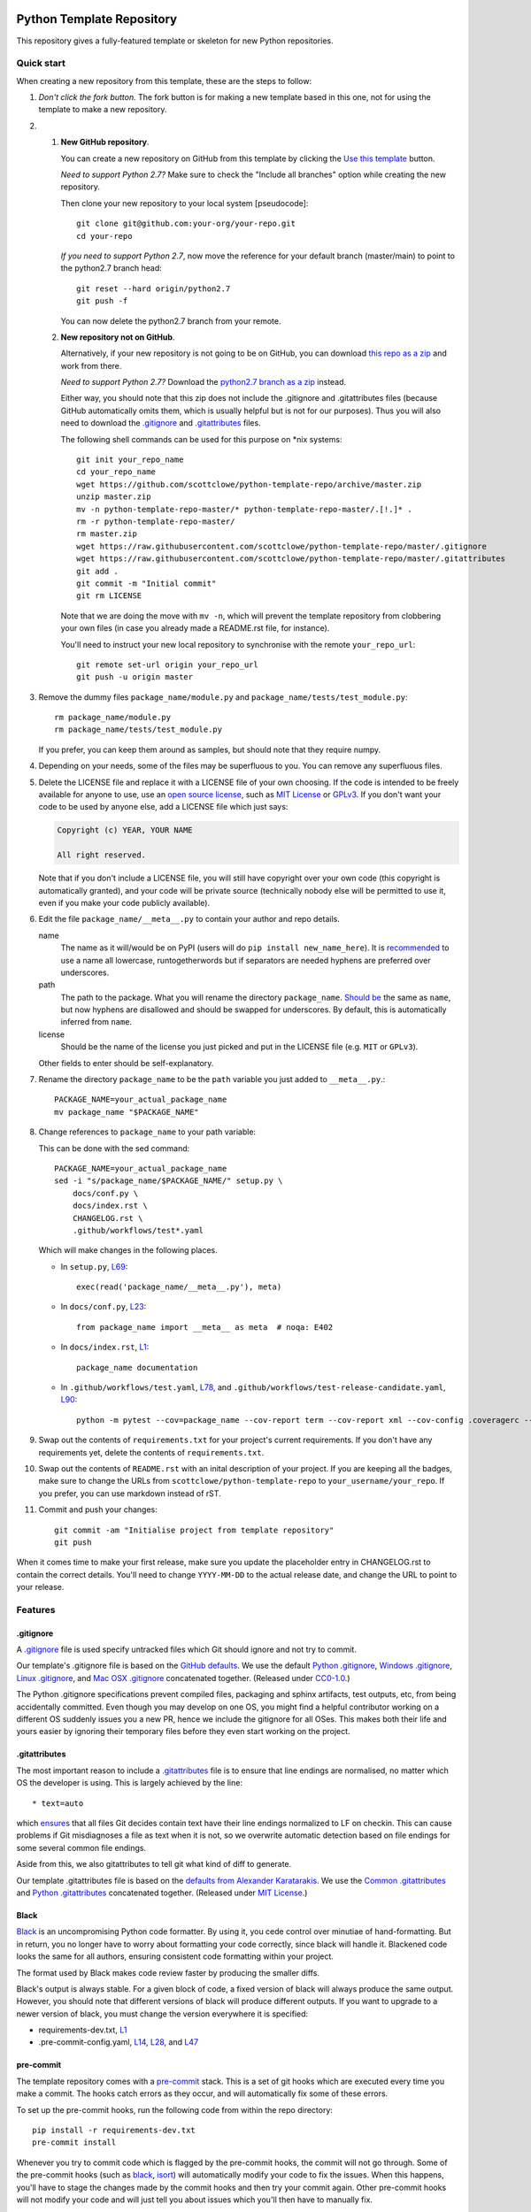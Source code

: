 |GHA tests| |Codecov report| |pre-commit| |black|

Python Template Repository
==========================

This repository gives a fully-featured template or skeleton for new Python repositories.


Quick start
-----------

.. highlight:: bash

When creating a new repository from this template, these are the steps to follow:

#. *Don't click the fork button.*
   The fork button is for making a new template based in this one, not for using the template to make a new repository.

#.
    #.  **New GitHub repository**.

        You can create a new repository on GitHub from this template by clicking the `Use this template <https://github.com/scottclowe/python-template-repo/generate>`_ button.

        *Need to support Python 2.7?*
        Make sure to check the "Include all branches" option while creating the new repository.

        Then clone your new repository to your local system [pseudocode]::

          git clone git@github.com:your-org/your-repo.git
          cd your-repo

        *If you need to support Python 2.7*, now move the reference for your default branch (master/main) to point to the python2.7 branch head::

          git reset --hard origin/python2.7
          git push -f

        You can now delete the python2.7 branch from your remote.

    #.  **New repository not on GitHub**.

        Alternatively, if your new repository is not going to be on GitHub, you can download `this repo as a zip <https://github.com/scottclowe/python-template-repo/archive/master.zip>`_ and work from there.

        *Need to support Python 2.7?*
        Download the `python2.7 branch as a zip <https://github.com/scottclowe/python-template-repo/archive/refs/heads/python2.7.zip>`_ instead.

        Either way, you should note that this zip does not include the .gitignore and .gitattributes files (because GitHub automatically omits them, which is usually helpful but is not for our purposes).
        Thus you will also need to download the `.gitignore <https://raw.githubusercontent.com/scottclowe/python-template-repo/master/.gitignore>`__ and `.gitattributes <https://raw.githubusercontent.com/scottclowe/python-template-repo/master/.gitattributes>`__ files.

        The following shell commands can be used for this purpose on \*nix systems::

          git init your_repo_name
          cd your_repo_name
          wget https://github.com/scottclowe/python-template-repo/archive/master.zip
          unzip master.zip
          mv -n python-template-repo-master/* python-template-repo-master/.[!.]* .
          rm -r python-template-repo-master/
          rm master.zip
          wget https://raw.githubusercontent.com/scottclowe/python-template-repo/master/.gitignore
          wget https://raw.githubusercontent.com/scottclowe/python-template-repo/master/.gitattributes
          git add .
          git commit -m "Initial commit"
          git rm LICENSE

        Note that we are doing the move with ``mv -n``, which will prevent the template repository from clobbering your own files (in case you already made a README.rst file, for instance).

        You'll need to instruct your new local repository to synchronise with the remote ``your_repo_url``::

          git remote set-url origin your_repo_url
          git push -u origin master

#.  Remove the dummy files ``package_name/module.py`` and ``package_name/tests/test_module.py``::

        rm package_name/module.py
        rm package_name/tests/test_module.py

    If you prefer, you can keep them around as samples, but should note that they require numpy.

#.  Depending on your needs, some of the files may be superfluous to you.
    You can remove any superfluous files.

#.  Delete the LICENSE file and replace it with a LICENSE file of your own choosing.
    If the code is intended to be freely available for anyone to use, use an `open source license <https://choosealicense.com/>`_, such as `MIT License <https://choosealicense.com/licenses/mit/>`__ or `GPLv3 <https://choosealicense.com/licenses/gpl-3.0/>`__.
    If you don't want your code to be used by anyone else, add a LICENSE file which just says:

    .. code-block:: none

        Copyright (c) YEAR, YOUR NAME

        All right reserved.

    Note that if you don't include a LICENSE file, you will still have copyright over your own code (this copyright is automatically granted), and your code will be private source (technically nobody else will be permitted to use it, even if you make your code publicly available).

#.  Edit the file ``package_name/__meta__.py`` to contain your author and repo details.

    name
        The name as it will/would be on PyPI (users will do ``pip install new_name_here``).
        It is `recommended <PEP-8_>`__ to use a name all lowercase, runtogetherwords but if separators are needed hyphens are preferred over underscores.

    path
        The path to the package. What you will rename the directory ``package_name``.
        `Should be <PEP-8_>`__ the same as ``name``, but now hyphens are disallowed and should be swapped for underscores.
        By default, this is automatically inferred from ``name``.

    license
        Should be the name of the license you just picked and put in the LICENSE file (e.g. ``MIT`` or ``GPLv3``).

    Other fields to enter should be self-explanatory.

#. Rename the directory ``package_name`` to be the ``path`` variable you just added to ``__meta__.py``.::

      PACKAGE_NAME=your_actual_package_name
      mv package_name "$PACKAGE_NAME"

#.  Change references to ``package_name`` to your path variable:

    This can be done with the sed command::

        PACKAGE_NAME=your_actual_package_name
        sed -i "s/package_name/$PACKAGE_NAME/" setup.py \
            docs/conf.py \
            docs/index.rst \
            CHANGELOG.rst \
            .github/workflows/test*.yaml

    Which will make changes in the following places.

    .. highlight:: python

    - In ``setup.py``, `L69 <https://github.com/scottclowe/python-template-repo/blob/master/setup.py#L69>`__::

        exec(read('package_name/__meta__.py'), meta)

    - In ``docs/conf.py``, `L23 <https://github.com/scottclowe/python-template-repo/blob/master/docs/conf.py#L23>`__::

        from package_name import __meta__ as meta  # noqa: E402

    - In ``docs/index.rst``, `L1 <https://github.com/scottclowe/python-template-repo/blob/master/docs/index.rst#L1>`__::

        package_name documentation

    - In ``.github/workflows/test.yaml``, `L78 <https://github.com/scottclowe/python-template-repo/blob/master/.github/workflows/test.yaml#L78>`__, and ``.github/workflows/test-release-candidate.yaml``, `L90 <https://github.com/scottclowe/python-template-repo/blob/master/.github/workflows/test-release-candidate.yaml#L90>`__::

        python -m pytest --cov=package_name --cov-report term --cov-report xml --cov-config .coveragerc --junitxml=testresults.xml

    .. highlight:: bash

#.  Swap out the contents of ``requirements.txt`` for your project's current requirements.
    If you don't have any requirements yet, delete the contents of ``requirements.txt``.

#.  Swap out the contents of ``README.rst`` with an inital description of your project.
    If you are keeping all the badges, make sure to change the URLs from ``scottclowe/python-template-repo`` to ``your_username/your_repo``.
    If you prefer, you can use markdown instead of rST.

#.  Commit and push your changes::

      git commit -am "Initialise project from template repository"
      git push

When it comes time to make your first release, make sure you update the placeholder entry in CHANGELOG.rst to contain the correct details.
You'll need to change ``YYYY-MM-DD`` to the actual release date, and change the URL to point to your release.


Features
--------

.gitignore
~~~~~~~~~~

A `.gitignore`_ file is used specify untracked files which Git should ignore and not try to commit.

Our template's .gitignore file is based on the `GitHub defaults <default-gitignores_>`_.
We use the default `Python .gitignore`_, `Windows .gitignore`_, `Linux .gitignore`_, and `Mac OSX .gitignore`_ concatenated together.
(Released under `CC0-1.0 <https://github.com/github/gitignore/blob/master/LICENSE>`__.)

The Python .gitignore specifications prevent compiled files, packaging and sphinx artifacts, test outputs, etc, from being accidentally committed.
Even though you may develop on one OS, you might find a helpful contributor working on a different OS suddenly issues you a new PR, hence we include the gitignore for all OSes.
This makes both their life and yours easier by ignoring their temporary files before they even start working on the project.

.. _.gitignore: https://git-scm.com/docs/gitignore
.. _default-gitignores: https://github.com/github/gitignore
.. _Python .gitignore: https://github.com/github/gitignore/blob/master/Python.gitignore
.. _Windows .gitignore: https://github.com/github/gitignore/blob/master/Global/Windows.gitignore
.. _Linux .gitignore: https://github.com/github/gitignore/blob/master/Global/Linux.gitignore
.. _Mac OSX .gitignore: https://github.com/github/gitignore/blob/master/Global/macOS.gitignore


.gitattributes
~~~~~~~~~~~~~~

The most important reason to include a `.gitattributes`_ file is to ensure that line endings are normalised, no matter which OS the developer is using.
This is largely achieved by the line::

    * text=auto

which `ensures <gitattributes-text_>`__ that all files Git decides contain text have their line endings normalized to LF on checkin.
This can cause problems if Git misdiagnoses a file as text when it is not, so we overwrite automatic detection based on file endings for some several common file endings.

Aside from this, we also gitattributes to tell git what kind of diff to generate.

Our template .gitattributes file is based on the `defaults from Alexander Karatarakis <alexkaratarakis/gitattributes_>`__.
We use the `Common .gitattributes`_ and `Python .gitattributes`_ concatenated together.
(Released under `MIT License <https://github.com/alexkaratarakis/gitattributes/blob/master/LICENSE.md>`__.)

.. _.gitattributes: https://git-scm.com/docs/gitattributes
.. _gitattributes-text: https://git-scm.com/docs/gitattributes#_text
.. _alexkaratarakis/gitattributes: https://github.com/alexkaratarakis/gitattributes
.. _Common .gitattributes: https://github.com/alexkaratarakis/gitattributes/blob/master/Common.gitattributes
.. _Python .gitattributes: https://github.com/alexkaratarakis/gitattributes/blob/master/Python.gitattributes


Black
~~~~~

Black_ is an uncompromising Python code formatter.
By using it, you cede control over minutiae of hand-formatting.
But in return, you no longer have to worry about formatting your code correctly, since black will handle it.
Blackened code looks the same for all authors, ensuring consistent code formatting within your project.

The format used by Black makes code review faster by producing the smaller diffs.

Black's output is always stable.
For a given block of code, a fixed version of black will always produce the same output.
However, you should note that different versions of black will produce different outputs.
If you want to upgrade to a newer version of black, you must change the version everywhere it is specified:

- requirements-dev.txt, `L1 <https://github.com/scottclowe/python-template-repo/blob/master/requirements-dev.txt#L1>`__
- .pre-commit-config.yaml, `L14 <https://github.com/scottclowe/python-template-repo/blob/master/.pre-commit-config.yaml#L14>`__,
  `L28 <https://github.com/scottclowe/python-template-repo/blob/master/.pre-commit-config.yaml#L28>`__, and
  `L47 <https://github.com/scottclowe/python-template-repo/blob/master/.pre-commit-config.yaml#L47>`__

.. _black: https://github.com/psf/black


pre-commit
~~~~~~~~~~

The template repository comes with a pre-commit_ stack.
This is a set of git hooks which are executed every time you make a commit.
The hooks catch errors as they occur, and will automatically fix some of these errors.

To set up the pre-commit hooks, run the following code from within the repo directory::

    pip install -r requirements-dev.txt
    pre-commit install

Whenever you try to commit code which is flagged by the pre-commit hooks, the commit will not go through.
Some of the pre-commit hooks (such as black_, isort_) will automatically modify your code to fix the issues.
When this happens, you'll have to stage the changes made by the commit hooks and then try your commit again.
Other pre-commit hooks will not modify your code and will just tell you about issues which you'll then have to manually fix.

You can also manually run the pre-commit stack on all the files at any time::

    pre-commit run --all-files

To force a commit to go through without passing the pre-commit hooks use the ``--no-verify`` flag::

    git commit --no-verify

The pre-commit stack which comes with the template is highly opinionated, and includes the following operations:

- Code is reformatted to use the black_ style.
  Any code inside docstrings will be formatted to black using blackendocs_.
  All code cells in Jupyter notebooks are also formatted to black using black_nbconvert_.

- All Jupyter notebooks are cleared using nbstripout_.

- Imports are automatically sorted using isort_.

- flake8_ is run to check for conformity to the python style guide PEP-8_, along with several other formatting issues.

- setup-cfg-fmt_ is used to format any setup.cfg files.

- Several `hooks from pre-commit <pre-commit-hooks_>`_ are used to screen for non-language specific git issues, such as incomplete git merges, overly large files being commited to the repo, bugged JSON and YAML files.
  JSON files are also prettified automatically to have standardised indentation.
  Entries in requirements.txt files are automatically sorted alphabetically.

- Several `hooks from pre-commit specific to python <pre-commit-py-hooks_>`_ are used to screen for rST formatting issues, and ensure noqa flags always specify an error code to ignore.

Once it is set up, the pre-commit stack will run locally on every commit.
The pre-commit stack will also run on github with one of the action workflows, which ensures PRs are checked without having to rely on contributors to enable the pre-commit locally.

.. _black_nbconvert: https://github.com/dfm/black_nbconvert
.. _blackendocs: https://github.com/asottile/blacken-docs
.. _flake8: https://gitlab.com/pycqa/flake8
.. _isort: https://github.com/timothycrosley/isort
.. _nbstripout: https://github.com/kynan/nbstripout
.. _PEP-8: https://www.python.org/dev/peps/pep-0008/
.. _pre-commit: https://pre-commit.com/
.. _pre-commit-hooks: https://github.com/pre-commit/pre-commit-hooks
.. _pre-commit-py-hooks: https://github.com/pre-commit/pygrep-hooks
.. _setup-cfg-fmt: https://github.com/asottile/setup-cfg-fmt


Automated documentation
~~~~~~~~~~~~~~~~~~~~~~~

The script ``docs/conf.py`` is based on the Sphinx_ default configuration.
It is set up to work well out of the box, with several features added in.

GitHub Pages
^^^^^^^^^^^^

If your repository is publicly available, the docs workflow will automatically deploy your documentation to `GitHub Pages`_.
To enable the documentation, go to the ``Settings > Pages`` pane for your repository and set Source to be the ``gh-pages`` branch (root directory).
Your automatically compiled documentation will then be publicly available at https://USER.github.io/PACKAGE/.

Since GitHub pages are always publicly available, the workflow will check whether your repository is public or private, and will not deploy the documentation to gh-pages if your repository is private.

The gh-pages documentation is refreshed every time there is a push to your default branch.

Note that only one copy of the documentation is served (the latest version).
For more mature projects, you may wish to host the documentation readthedocs_ instead, which supports hosting documentation for multiple package versions simultaneously.

.. _GitHub Pages: https://pages.github.com/
.. _readthedocs: https://readthedocs.org/

Building locally
^^^^^^^^^^^^^^^^

You can build the web documentation locally with::

   make -C docs html

And view the documentation like so::

   sensible-browser docs/_build/html/index.html

Or you can build pdf documentation::

   make -C docs latexpdf

On Windows, this becomes::

    cd docs
    make html
    make latexpdf
    cd ..

Other documentation features
^^^^^^^^^^^^^^^^^^^^^^^^^^^^

- Your README.rst will become part of the generated documentation (via a link file ``docs/source/readme.rst``).
  Note that the first line of README.rst is not included in the documentation, since this is expected to contain badges which you want to render on GitHub, but not include in your documentation pages.

- If you prefer, you can use a README.md file written in GitHub-Flavored Markdown instead of README.rst.
  This will automatically be handled and incorporate into the generated documentation (via a generated file ``docs/source/readme.rst``).
  As with a README.rst file, the first line of README.md is not included in the documentation, since this is expected to contain badges which you want to render on GitHub, but not include in your documentation pages.

- Your docstrings to your modules, functions, classes and methods will be used to build a set of API documentation using autodoc_.
  Our ``docs/conf.py`` is also set up to automatically call autodoc whenever it is run, and the output files which it generates are on the gitignore list.
  This means you will automatically generate a fresh API description which exactly matches your current docstrings every time you generate the documentation.

- Docstrings can be formatted in plain reST_, or using the `numpy format`_ (recommended), or `Google format`_.
  Support for numpy and Google formats is through the napoleon_ extension (which we have enabled by default).

- You can reference functions in the python core and common packages and they will automatically be hyperlinked to the appropriate documentation in your own documentation.
  This is done using intersphinx_ mappings, which you can see (and can add to) at the bottom of the ``docs/conf.py`` file.

- The documentation theme is sphinx-book-theme_.
  Alternative themes can be found at sphinx-themes.org_, sphinxthemes.com_, and writethedocs_.

.. _autodoc: http://www.sphinx-doc.org/en/master/usage/extensions/autodoc.html
.. _Google format: https://sphinxcontrib-napoleon.readthedocs.io/en/latest/example_google.html#example-google
.. _intersphinx: http://www.sphinx-doc.org/en/master/usage/extensions/intersphinx.html
.. _napoleon: https://www.sphinx-doc.org/en/master/usage/extensions/napoleon.html
.. _numpy format: https://sphinxcontrib-napoleon.readthedocs.io/en/latest/example_numpy.html#example-numpy-style-python-docstrings
.. _Sphinx: https://www.sphinx-doc.org/
.. _sphinx-book-theme: https://sphinx-book-theme.readthedocs.io/
.. _sphinx-themes.org: https://sphinx-themes.org
.. _sphinxthemes.com: https://sphinxthemes.com/
.. _reST: http://docutils.sourceforge.net/rst.html
.. _writethedocs: https://www.writethedocs.org/guide/tools/sphinx-themes/


Consolidated metadata
~~~~~~~~~~~~~~~~~~~~~

Package metadata is consolidated into one place, the file ``package_name/__meta__.py``.
You only have to write the metadata once in this centralised location, and everything else (packaging, documentation, etc) picks it up from there.
This is similar to `single-sourcing the package version`_, but for all metadata.

This information is available to end-users with ``import package_name; print(package_name.__meta__)``.
The version information is also accessible at ``package_name.__version__``, as per PEP-396_.

.. _PEP-396: https://www.python.org/dev/peps/pep-0396/#specification
.. _single-sourcing the package version: https://packaging.python.org/guides/single-sourcing-package-version/


setup.py
~~~~~~~~

The ``setup.py`` script is used to build and install your package.

Your package can be installed from source with::

    pip install .

or alternatively with::

    python setup.py install

But do remember that as a developer, you should install your package in editable mode, using either::

    pip install --editable .

or::

    python setup.py develop

which will mean changes to the source will affect your installed package immediately without you having to reinstall it.

By default, when the package is installed only the main requirements, listed in ``requirements.txt`` will be installed with it.
Requirements listed in ``requirements-dev.txt``, ``requirements-docs.txt``, and ``requirements-test.txt`` are optional extras.
The ``setup.py`` script is configured to include these as extras named ``dev``, ``docs``, and ``test``.
They can be installed along with::

    pip install .[dev]

etc.
Any additional files named ``requirements-EXTRANAME.txt`` will also be collected automatically and made available with the corresponding name ``EXTRANAME``.
Another extra named ``all`` captures all of these optional dependencies.

Your README file is automatically included in the metadata when you use setup.py build wheels for PyPI.
The rest of the metadata comes from ``package_name/__meta__.py``.

Our template setup.py file is based on the `example from setuptools documentation <setuptools-setup.py_>`_, and the comprehensive example from `Kenneth Reitz <kennethreitz/setup.py_>`_ (released under `MIT License <https://github.com/kennethreitz/setup.py/blob/master/LICENSE>`__), with further features added.

.. _kennethreitz/setup.py: https://github.com/kennethreitz/setup.py
.. _setuptools-setup.py: https://setuptools.readthedocs.io/en/latest/setuptools.html#basic-use


Unit tests
~~~~~~~~~~

The file ``package_name/tests/base_test.py`` provides a class for unit testing which provides easy access to all the numpy testing in one place (so you don't need to import a stack of testing functions in every test file, just import the ``BaseTestClass`` instead).

If you aren't using doing numeric tests, you can delete this from the ``package_name/tests/base_test.py`` file.


GitHub Actions Workflows
~~~~~~~~~~~~~~~~~~~~~~~~

GitHub features the ability to run various workflows whenever code is pushed to the repo or a pull request is opened.
This is one service of several services that can be used to continually run the unit tests and ensure changes can be integrated together without issue.
It is also useful to ensure that style guides are adhered to

Five workflows are included:

docs
    The docs workflow ensures the documentation builds correctly, and presents any errors and warnings nicely as annotations.
    If your repository is public, publicly available html documentation is automatically deployed to the gh-pages branch and https://USER.github.io/PACKAGE/.

pre-commit
    Runs the pre-commit stack.
    Ensures all contributions are compliant, even if a contributor has not set up pre-commit on their local machine.

lint
    Checks the code uses the black_ style and tests for flake8_ errors.
    If you are using the pre-commit hooks, the lint workflow is superfluous and can be deleted.

test
    Runs the unit tests, and pushes coverage reports to Codecov_.
    You'll need to sign up at Codecov_ with your GitHub account in order for this integration to work.

release candidate tests
    The release candidate tests workflow runs the unit tests on more Python versions and operating systems than the regular test workflow.
    This runs on all tags, plus pushes and PRs to branches named like "v1.2.x", etc.
    Wheels are built for all the tested systems, and stored as artifacts for your convenience when shipping a new distribution.

If you enable the ``publish`` job on the release candidate tests workflow, you can also push built release candidates to the `Test PyPI <testpypi_>`_ server.
For this to work, you'll also need to add your Test `PyPI API token <pypi-api-token_>`_ to your `GitHub secrets <github-secrets_>`_.
Checkout the `pypa/gh-action-pypi-publish <pypi-publish_>`_ GitHub action, and `PyPI's guide on distributing from CI <ci-packaging_>`_ for more information on this.
With minimal tweaks, this job can be changed to push to PyPI for real, but be careful with this since releases on PyPI can not easily be yanked.

.. _Codecov: https://codecov.io/
.. _ci-packaging: https://packaging.python.org/guides/publishing-package-distribution-releases-using-github-actions-ci-cd-workflows/
.. _github-secrets: https://docs.github.com/en/actions/reference/encrypted-secrets
.. _pypi-api-token: https://pypi.org/help/#apitoken
.. _pypi-publish: https://github.com/pypa/gh-action-pypi-publish
.. _testpypi: https://test.pypi.org/


Other CI/CD options
~~~~~~~~~~~~~~~~~~~

Alternative CI/CD services are also available for running tests.

- `Travis CI <https://travis-ci.org/>`_ offers a free trial service.

- `Circle CI <https://circleci.com>`_ is another option with a limited `free option <https://circleci.com/pricing/#build-linux>`_.

- `Appveyor <https://www.appveyor.com>`_ useful for testing on Windows.
  This offers an alternative to GitHub Actions if you need to `build Windows wheel files to submit to PyPI <https://github.com/ogrisel/python-appveyor-demo>`_.

- `Jenkins <https://jenkins.io/>`_ is useful if you want to run your CI test suite locally or on your own private server instead of in the cloud.


Contributing
------------

Contributions are welcome! If you can see a way to improve this template:

- Do click the fork button
- Make your changes and make a pull request.

Or to report a bug or request something new, make an issue.


.. highlight:: python


.. |GHA tests| image:: https://github.com/scottclowe/python-template-repo/workflows/tests/badge.svg
   :target: https://github.com/scottclowe/python-template-repo/actions?query=workflow%3Atests
   :alt: GHA Status
.. |Codecov report| image:: https://codecov.io/github/scottclowe/python-template-repo/coverage.svg?branch=master
   :target: https://codecov.io/github/scottclowe/python-template-repo?branch=master
   :alt: Coverage
.. |pre-commit| image:: https://img.shields.io/badge/pre--commit-enabled-brightgreen?logo=pre-commit&logoColor=white
   :target: https://github.com/pre-commit/pre-commit
   :alt: pre-commit
.. |black| image:: https://img.shields.io/badge/code%20style-black-000000.svg
   :target: https://github.com/psf/black
   :alt: black
